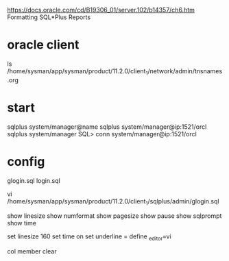 https://docs.oracle.com/cd/B19306_01/server.102/b14357/ch6.htm
Formatting SQL*Plus Reports

* oracle client

ls /home/sysman/app/sysman/product/11.2.0/client_1/network/admin/tnsnames.org

* start

sqlplus system/manager@name
sqlplus system/manager@ip:1521/orcl
sqlplus system/manager
SQL> conn system/manager@ip:1521/orcl

* config

glogin.sql
login.sql


vi /home/sysman/app/sysman/product/11.2.0/client_1/sqlplus/admin/glogin.sql

show linesize
show numformat
show pagesize
show pause
show sqlprompt
show time

set linesize 160
set time on
set underline =
define _editor=vi

col member clear
